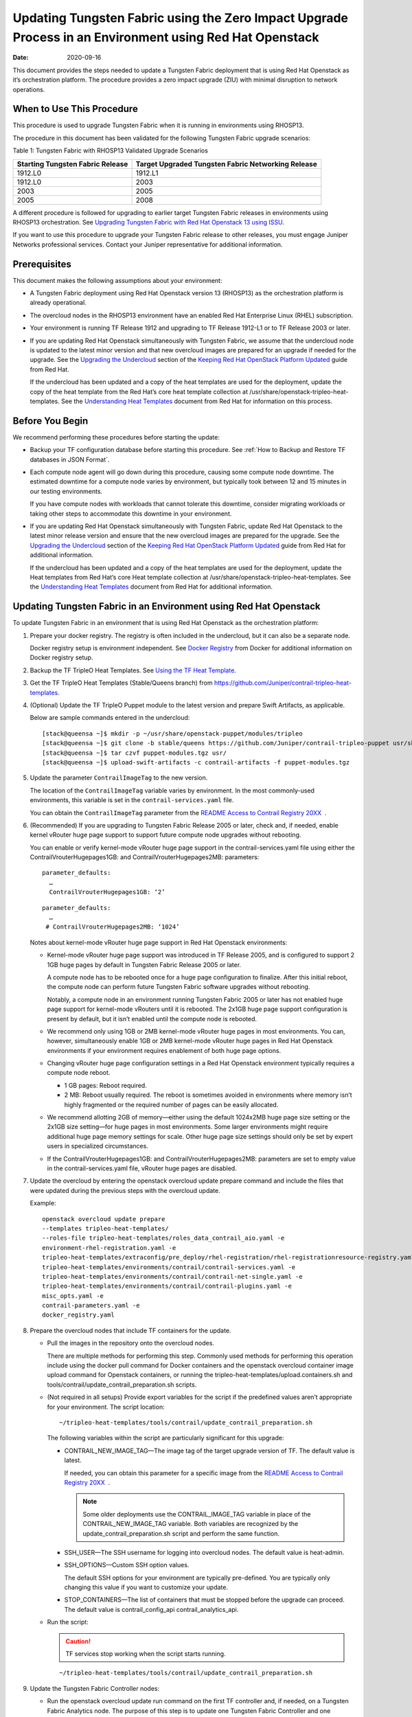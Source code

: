 Updating Tungsten Fabric using the Zero Impact Upgrade Process in an Environment using Red Hat Openstack
============================================================================================================

:date: 2020-09-16 

This document provides the steps needed to update a Tungsten Fabric
deployment that is using Red Hat Openstack as it’s orchestration
platform. The procedure provides a zero impact upgrade (ZIU) with
minimal disruption to network operations.

When to Use This Procedure
--------------------------

This procedure is used to upgrade Tungsten Fabric when it is running
in environments using RHOSP13.

The procedure in this document has been validated for the following
Tungsten Fabric upgrade scenarios:

Table 1: Tungsten Fabric with RHOSP13 Validated Upgrade Scenarios

+----------------------------------+----------------------------------+
| Starting Tungsten Fabric         | Target Upgraded Tungsten Fabric  |
| Release                          | Networking Release               |
+==================================+==================================+
| 1912.L0                          | 1912.L1                          |
+----------------------------------+----------------------------------+
| 1912.L0                          | 2003                             |
+----------------------------------+----------------------------------+
| 2003                             | 2005                             |
+----------------------------------+----------------------------------+
| 2005                             | 2008                             |
+----------------------------------+----------------------------------+

A different procedure is followed for upgrading to earlier target
Tungsten Fabric releases in environments using RHOSP13
orchestration. See `Upgrading Tungsten Fabric with Red Hat Openstack
13 using ISSU <../configuration/contrail-issu.html>`__.

If you want to use this procedure to upgrade your Tungsten Fabric
release to other releases, you must engage Juniper Networks professional
services. Contact your Juniper representative for additional
information.

Prerequisites
-------------

This document makes the following assumptions about your environment:

-  A Tungsten Fabric deployment using Red Hat Openstack version 13
   (RHOSP13) as the orchestration platform is already operational.

-  The overcloud nodes in the RHOSP13 environment have an enabled Red
   Hat Enterprise Linux (RHEL) subscription.

-  Your environment is running TF Release 1912 and upgrading to
   TF Release 1912-L1 or to TF Release 2003 or later.

-  If you are updating Red Hat Openstack simultaneously with Tungsten Fabric, we assume that the undercloud node is updated to the
   latest minor version and that new overcloud images are prepared for
   an upgrade if needed for the upgrade. See the `Upgrading the
   Undercloud <https://access.redhat.com/documentation/en-us/red_hat_openstack_platform/13/html/keeping_red_hat_openstack_platform_updated/assembly-upgrading_the_undercloud>`__
   section of the `Keeping Red Hat OpenStack Platform
   Updated <https://access.redhat.com/documentation/en-us/red_hat_openstack_platform/13/html/keeping_red_hat_openstack_platform_updated/index>`__
   guide from Red Hat.

   If the undercloud has been updated and a copy of the heat templates
   are used for the deployment, update the copy of the heat template
   from the Red Hat’s core heat template collection at
   /usr/share/openstack-tripleo-heat-templates. See the `Understanding
   Heat
   Templates <https://access.redhat.com/documentation/en-us/red_hat_openstack_platform/13/html/advanced_overcloud_customization/sect-understanding_heat_templates>`__
   document from Red Hat for information on this process.

Before You Begin
----------------

We recommend performing these procedures before starting the update:

-  Backup your TF configuration database before starting this
   procedure. See :ref:`How to Backup and Restore TF databases in JSON Format`.

-  Each compute node agent will go down during this procedure, causing
   some compute node downtime. The estimated downtime for a compute node
   varies by environment, but typically took between 12 and 15 minutes
   in our testing environments.

   If you have compute nodes with workloads that cannot tolerate this
   downtime, consider migrating workloads or taking other steps to
   accommodate this downtime in your environment.

-  If you are updating Red Hat Openstack simultaneously with Tungsten Fabric, 
   update Red Hat Openstack to the latest minor release
   version and ensure that the new overcloud images are prepared for the
   upgrade. See the `Upgrading the
   Undercloud <https://access.redhat.com/documentation/en-us/red_hat_openstack_platform/13/html/keeping_red_hat_openstack_platform_updated/assembly-upgrading_the_undercloud>`__
   section of the `Keeping Red Hat OpenStack Platform
   Updated <https://access.redhat.com/documentation/en-us/red_hat_openstack_platform/13/html/keeping_red_hat_openstack_platform_updated/index>`__
   guide from Red Hat for additional information.

   If the undercloud has been updated and a copy of the heat templates
   are used for the deployment, update the Heat templates from Red Hat’s
   core Heat template collection at
   /usr/share/openstack-tripleo-heat-templates. See the `Understanding
   Heat
   Templates <https://access.redhat.com/documentation/en-us/red_hat_openstack_platform/13/html/advanced_overcloud_customization/sect-understanding_heat_templates>`__
   document from Red Hat for additional information.

Updating Tungsten Fabric in an Environment using Red Hat Openstack
----------------------------------------------------------------------

To update Tungsten Fabric in an environment that is using Red Hat
Openstack as the orchestration platform:

1.  Prepare your docker registry. The registry is often included in the
    undercloud, but it can also be a separate node.

    Docker registry setup is environment independent. See `Docker
    Registry <https://docs.docker.com/registry/>`__ from Docker for
    additional information on Docker registry setup.

2.  Backup the TF TripleO Heat Templates. See `Using the TF
    Heat
    Template <https://www.juniper.net/documentation/en_US/contrail20/topics/task/configuration/heat-template-vnc.html>`__.

3.  Get the TF TripleO Heat Templates (Stable/Queens branch) from
    https://github.com/Juniper/contrail-tripleo-heat-templates.

4.  (Optional) Update the TF TripleO Puppet module to the latest
    version and prepare Swift Artifacts, as applicable.

    Below are sample commands entered in the undercloud:

    ::

       [stack@queensa ~]$ mkdir -p ~/usr/share/openstack-puppet/modules/tripleo
       [stack@queensa ~]$ git clone -b stable/queens https://github.com/Juniper/contrail-tripleo-puppet usr/share/openstack-puppet/modules/tripleo
       [stack@queensa ~]$ tar czvf puppet-modules.tgz usr/
       [stack@queensa ~]$ upload-swift-artifacts -c contrail-artifacts -f puppet-modules.tgz

5.  Update the parameter ``ContrailImageTag`` to the new version.

    The location of the ``ContrailImageTag`` variable varies by
    environment. In the most commonly-used environments, this variable
    is set in the ``contrail-services.yaml`` file.

    You can obtain the ``ContrailImageTag`` parameter from the `README
    Access to Contrail Registry
    20XX </documentation/en_US/contrail20/information-products/topic-collections/release-notes/readme-contrail-20.pdf>`__  .

6.  (Recommended) If you are upgrading to Tungsten Fabric Release
    2005 or later, check and, if needed, enable kernel vRouter huge page
    support to support future compute node upgrades without rebooting.

    You can enable or verify kernel-mode vRouter huge page support in
    the contrail-services.yaml file using either the
    ContrailVrouterHugepages1GB: and ContrailVrouterHugepages2MB:
    parameters:

    ::

       parameter_defaults:
         …
         ContrailVrouterHugepages1GB: ‘2’

    ::

       parameter_defaults:
         …
        # ContrailVrouterHugepages2MB: ‘1024’

    Notes about kernel-mode vRouter huge page support in Red Hat
    Openstack environments:

    -  Kernel-mode vRouter huge page support was introduced in TF Release 2005, and is configured to support 2 1GB huge
       pages by default in Tungsten Fabric Release 2005 or later.

       A compute node has to be rebooted once for a huge page
       configuration to finalize. After this initial reboot, the compute
       node can perform future Tungsten Fabric software upgrades
       without rebooting.

       Notably, a compute node in an environment running Tungsten Fabric 
       2005 or later has not enabled huge page support for
       kernel-mode vRouters until it is rebooted. The 2x1GB huge page
       support configuration is present by default, but it isn’t enabled
       until the compute node is rebooted.

    -  We recommend only using 1GB or 2MB kernel-mode vRouter huge pages
       in most environments. You can, however, simultaneously enable 1GB
       or 2MB kernel-mode vRouter huge pages in Red Hat Openstack
       environments if your environment requires enablement of both huge
       page options.

    -  Changing vRouter huge page configuration settings in a Red Hat
       Openstack environment typically requires a compute node reboot.

       -  1 GB pages: Reboot required.

       -  2 MB: Reboot usually required. The reboot is sometimes avoided
          in environments where memory isn’t highly fragmented or the
          required number of pages can be easily allocated.

    -  We recommend allotting 2GB of memory—either using the default
       1024x2MB huge page size setting or the 2x1GB size setting—for
       huge pages in most environments. Some larger environments might
       require additional huge page memory settings for scale. Other
       huge page size settings should only be set by expert users in
       specialized circumstances.

    -  If the ContrailVrouterHugepages1GB: and
       ContrailVrouterHugepages2MB: parameters are set to empty value in
       the contrail-services.yaml file, vRouter huge pages are disabled.

7.  Update the overcloud by entering the openstack overcloud update
    prepare command and include the files that were updated during the
    previous steps with the overcloud update.

    Example:

    ::

       openstack overcloud update prepare 
       --templates tripleo-heat-templates/
       --roles-file tripleo-heat-templates/roles_data_contrail_aio.yaml -e
       environment-rhel-registration.yaml -e
       tripleo-heat-templates/extraconfig/pre_deploy/rhel-registration/rhel-registrationresource-registry.yaml -e
       tripleo-heat-templates/environments/contrail/contrail-services.yaml -e
       tripleo-heat-templates/environments/contrail/contrail-net-single.yaml -e
       tripleo-heat-templates/environments/contrail/contrail-plugins.yaml -e
       misc_opts.yaml -e
       contrail-parameters.yaml -e
       docker_registry.yaml

8.  Prepare the overcloud nodes that include TF containers for the
    update.

    -  Pull the images in the repository onto the overcloud nodes.

       There are multiple methods for performing this step. Commonly
       used methods for performing this operation include using the
       docker pull command for Docker containers and the openstack
       overcloud container image upload command for Openstack
       containers, or running the
       tripleo-heat-templates/upload.containers.sh and
       tools/contrail/update_contrail_preparation.sh scripts.

    -  (Not required in all setups) Provide export variables for the
       script if the predefined values aren’t appropriate for your
       environment. The script location:

       ::

          ~/tripleo-heat-templates/tools/contrail/update_contrail_preparation.sh

       The following variables within the script are particularly
       significant for this upgrade:

       -  CONTRAIL_NEW_IMAGE_TAG—The image tag of the target upgrade
          version of TF. The default value is latest.

          If needed, you can obtain this parameter for a specific image
          from the `README Access to Contrail Registry
          20XX </documentation/en_US/contrail20/information-products/topic-collections/release-notes/readme-contrail-20.pdf>`__  .

          .. note::

             Some older deployments use the CONTRAIL_IMAGE_TAG variable in
             place of the CONTRAIL_NEW_IMAGE_TAG variable. Both variables
             are recognized by the update_contrail_preparation.sh script
             and perform the same function.

       -  SSH_USER—The SSH username for logging into overcloud nodes.
          The default value is heat-admin.

       -  SSH_OPTIONS—Custom SSH option values.

          The default SSH options for your environment are typically
          pre-defined. You are typically only changing this value if you
          want to customize your update.

       -  STOP_CONTAINERS—The list of containers that must be stopped
          before the upgrade can proceed. The default value is
          contrail_config_api contrail_analytics_api.

    -  Run the script:

       .. caution::

          TF services stop working when the script starts running.

       ::

          ~/tripleo-heat-templates/tools/contrail/update_contrail_preparation.sh

9.  Update the Tungsten Fabric Controller nodes:

    -  Run the openstack overcloud update run command on the first
       TF controller and, if needed, on a Tungsten Fabric Analytics node.
       The purpose of this step is to update one Tungsten Fabric Controller and
       one Tungsten Fabric Analytics node to support the environment so the
       other Tungsten Fabric Controllers and analytics nodes can be updated
       without incurring additional downtime.

       Example:

       ::

          openstack overcloud update run --nodes overcloud-contrailcontroller-0

       Ensure that the TF status is ok on
       overcloud-contrailcontroller-0 before proceeding.

       If the analytics and the analyticsdb nodes are on separate nodes,
       you may have to update the nodes individually:

       ::

          openstack overcloud update run --nodes overcloud-contrailcontroller-0
          openstack overcloud update run --roles ContrailAnalytics,ContrailAnalyticsDatabase

    -  After the upgrade, check the docker container status and versions
       for the Tungsten Fabric Controllers and the Tungsten Fabric Analytics and
       AnalyticsDB nodes.

       ::

          docker ps -a

    -  Update the remaining Tungsten Fabric Controller nodes:

       Example:

       ::

          openstack overcloud update run --nodes overcloud-contrailcontroller-1
          openstack overcloud update run --nodes overcloud-contrailcontroller-2
          openstack overcloud update run --nodes overcloud-contrailcontroller-3
          ...

10. Update the Openstack Controllers using the openstack overcloud
    update run commands:

    Example:

    ::

       openstack overcloud update run --nodes overcloud-controller-0
       openstack overcloud update run --nodes overcloud-controller-1
       openstack overcloud update run --nodes overcloud-controller-2
       ...

11. Individually update the compute nodes.

    .. note:: 

      The compute node agent will be down during this step. The estimated
      downtime varies by environment, but is typically between 1 and 5
      minutes.

      Consider migrating workloads that can’t tolerate this downtime
      before performing this step

      ::

         openstack overcloud update run --nodes overcloud-novacompute-1
         openstack overcloud update run --nodes overcloud-novacompute-2
         openstack overcloud update run --nodes overcloud-novacompute-3
         ...

    Reboot your compute node to complete the update.

    .. note::

       A reboot is required to complete this procedure only if a kernel
       update is also needed. If you would like to avoid rebooting your
       compute node, check the log files in the /var/log/yum.log file to
       see if kernel packages were updated during the compute node update.
       A reboot is required only if kernel updates occurred as part of the
       compute node update procedure.

    ::

       sudo reboot

    Use the contrail-status command to monitor upgrade status. Ensure
    all pods reach the ``running`` state and all services reach the
    ``active`` state.

    This contrail-status command provides output after a successful
    upgrade:

    .. note::

       Some output fields and data have been removed from this
       contrail-status command sample for readability.

    ::

       Pod             Service        Original Name                     State
       analytics       api            contrail-analytics-api            running
       analytics       collector      contrail-analytics-collector      running
       analytics       nodemgr        contrail-nodemgr                  running
       analytics       provisioner    contrail-provisioner              running
       analytics       redis          contrail-external-redis           running
       analytics-alarm alarm-gen      contrail-analytics-alarm-gen      running
       analytics-alarm kafka          contrail-external-kafka           running
       analytics-alarm nodemgr        contrail-nodemgr                  running
       analytics-alarm provisioner    contrail-provisioner              running
       analytics-alarm zookeeper      contrail-external-zookeeper       running
       analytics-snmp  nodemgr        contrail-nodemgr                  running
       analytics-snmp  provisioner    contrail-provisioner              running
       analytics-snmp  snmp-collector contrail-analytics-snmp-collector running
       analytics-snmp  topology       contrail-analytics-snmp-topology  running
       config          api            contrail-controller-config-api    running
       <trimmed>

       == Contrail control ==
       control: active
       nodemgr: active
       named: active
       dns: active

       == Contrail analytics-alarm ==
       nodemgr: active
       kafka: active
       alarm-gen: active

       == Contrail database ==
       nodemgr: active
       query-engine: active
       cassandra: active

       == Contrail analytics ==
       nodemgr: active
       api: active
       collector: active

       == Contrail config-database ==
       nodemgr: active
       zookeeper: active
       rabbitmq: active
       cassandra: active

       == Contrail webui ==
       web: active
       job: active

       == Contrail analytics-snmp ==
       snmp-collector: active
       nodemgr: active
       topology: active

       == Contrail config ==
       svc-monitor: active
       nodemgr: active
       device-manager: active
       api: active
       schema: active

12. Enter the openstack overcloud update converge command to finalize
    the update.
    
    .. note:: 

       The options used in the openstack overcloud update converge in this
       step will match the options used with the openstack overcloud update
       prepare command entered in step 7.

    ::

       openstack overcloud update converge 
       --templates tripleo-heat-templates/
       --roles-file tripleo-heat-templates/roles_data_contrail_aio.yaml -e
       environment-rhel-registration.yaml -e
       tripleo-heat-templates/extraconfig/pre_deploy/rhel-registration/rhel-registrationresource-registry.yaml -e
       tripleo-heat-templates/environments/contrail/contrail-services.yaml -e
       tripleo-heat-templates/environments/contrail/contrail-net-single.yaml -e
       tripleo-heat-templates/environments/contrail/contrail-plugins.yaml -e
       misc_opts.yaml -e
       contrail-parameters.yaml -e
       docker_registry.yaml

    Monitor screen messages indicating ``SUCCESS`` to confirm that the
    updates made in this step are successful.

 
